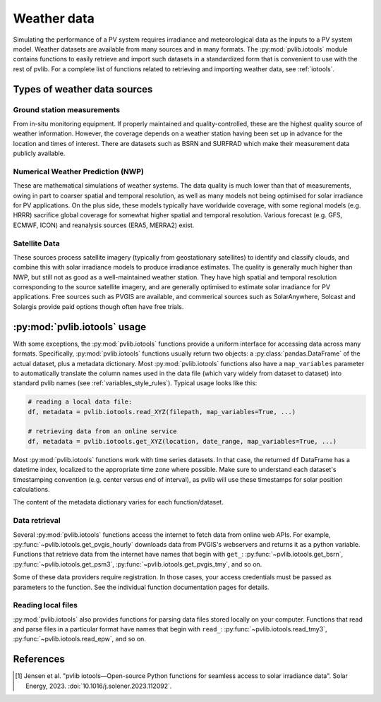 .. _weatherdata:

Weather data
============

Simulating the performance of a PV system requires irradiance and meteorological data
as the inputs to a PV system model.  Weather datasets are available
from many sources and in many formats.  The :py:mod:`pvlib.iotools` module
contains functions to easily retrieve and import such datasets in a standardized
form that is convenient to use with the rest of pvlib.  For a complete list
of functions related to retrieving and importing weather data, see :ref:`iotools`.


Types of weather data sources
-----------------------------

Ground station measurements
***************************

From in-situ monitoring equipment. If properly maintained and quality-controlled,
these are the highest quality source of weather information. However, the coverage
depends on a weather station having been set up in advance for the location and
times of interest. There are datasets such as BSRN and SURFRAD which make their
measurement data publicly available.


Numerical Weather Prediction (NWP)
**********************************

These are mathematical simulations of weather systems. The data quality is much
lower than that of measurements, owing in part to coarser spatial and temporal
resolution, as well as many models not being optimised for solar irradiance for
PV applications. On the plus side, these models typically have worldwide coverage,
with some regional models (e.g. HRRR) sacrifice global coverage for somewhat higher
spatial and temporal resolution. Various forecast (e.g. GFS, ECMWF, ICON) and
reanalysis sources (ERA5, MERRA2) exist.


Satellite Data
**************

These sources process satellite imagery (typically from geostationary satellites)
to identify and classify clouds, and combine this with solar irradiance models to
produce irradiance estimates. The quality is generally much higher than NWP, but
still not as good as a well-maintained weather station. They have high spatial
and temporal resolution corresponding to the source satellite imagery, and are
generally optimised to estimate solar irradiance for PV applications. Free sources
such as PVGIS are available, and commerical sources such as SolarAnywhere,
Solcast and Solargis provide paid options though often have free trials.


:py:mod:`pvlib.iotools` usage
-----------------------------

With some exceptions, the :py:mod:`pvlib.iotools` functions
provide a uniform interface for accessing data across many formats.
Specifically, :py:mod:`pvlib.iotools` functions usually return two objects:
a :py:class:`pandas.DataFrame` of the actual dataset, plus a metadata
dictionary.  Most :py:mod:`pvlib.iotools` functions also have
a ``map_variables`` parameter to automatically translate
the column names used in the data file (which vary widely from dataset to dataset)
into standard pvlib names (see :ref:`variables_style_rules`).  Typical usage
looks like this:

.. code-block:: python

    # reading a local data file:
    df, metadata = pvlib.iotools.read_XYZ(filepath, map_variables=True, ...)
    
    # retrieving data from an online service
    df, metadata = pvlib.iotools.get_XYZ(location, date_range, map_variables=True, ...)


Most :py:mod:`pvlib.iotools` functions work with time series datasets.
In that case, the returned ``df`` DataFrame has a datetime index, localized
to the appropriate time zone where possible.  Make sure to understand each
dataset's timestamping convention (e.g. center versus end of interval), as
pvlib will use these timestamps for solar position calculations.

The content of the metadata dictionary varies for each function/dataset.


Data retrieval
**************

Several :py:mod:`pvlib.iotools` functions access the internet to fetch data from
online web APIs.  For example, :py:func:`~pvlib.iotools.get_pvgis_hourly`
downloads data from PVGIS's webservers and returns it as a python variable.
Functions that retrieve data from the internet have names that begin with
``get_``: :py:func:`~pvlib.iotools.get_bsrn`, :py:func:`~pvlib.iotools.get_psm3`,
:py:func:`~pvlib.iotools.get_pvgis_tmy`, and so on.

Some of these data providers require registration.  In those cases, your
access credentials must be passed as parameters to the function.  See the
individual function documentation pages for details.


Reading local files
*******************

:py:mod:`pvlib.iotools` also provides functions for parsing data files
stored locally on your computer.
Functions that read and parse files in a particular format have names
that begin with ``read_``: :py:func:`~pvlib.iotools.read_tmy3`,
:py:func:`~pvlib.iotools.read_epw`, and so on.


References
----------
.. [1] Jensen et al. "pvlib iotools—Open-source Python functions for seamless
   access to solar irradiance data". Solar Energy, 2023.
   :doi:`10.1016/j.solener.2023.112092`.
